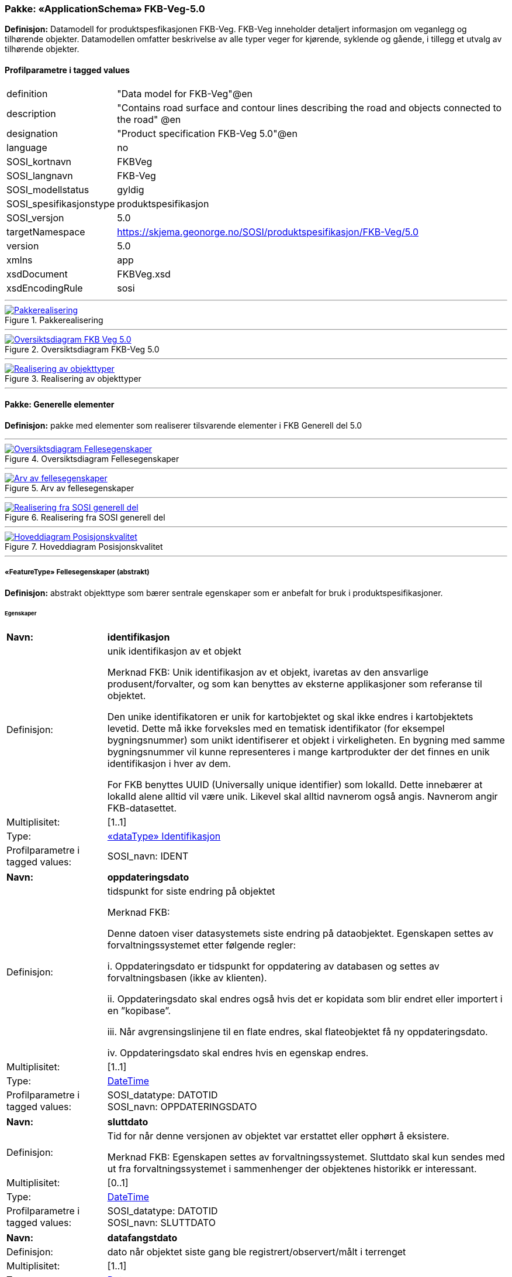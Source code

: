 // Start of UML-model
=== Pakke: «ApplicationSchema» FKB-Veg-5.0
*Definisjon:* Datamodell for produktspesfikasjonen FKB-Veg. FKB-Veg inneholder detaljert informasjon om veganlegg og tilhørende objekter. Datamodellen omfatter beskrivelse av alle typer veger for kjørende, syklende og gående, i tillegg et utvalg av tilhørende objekter.
 
[discrete]
==== Profilparametre i tagged values
[cols="20,80"]
|===
|definition
|"Data model for FKB-Veg"@en
 
|description
|"Contains road surface and contour lines describing the road and objects connected to the road" @en
 
|designation
|"Product specification FKB-Veg 5.0"@en
 
|language
|no
 
|SOSI_kortnavn
|FKBVeg
 
|SOSI_langnavn
|FKB-Veg
 
|SOSI_modellstatus
|gyldig
 
|SOSI_spesifikasjonstype
|produktspesifikasjon
 
|SOSI_versjon
|5.0
 
|targetNamespace
|https://skjema.geonorge.no/SOSI/produktspesifikasjon/FKB-Veg/5.0
 
|version
|5.0
 
|xmlns
|app
 
|xsdDocument
|FKBVeg.xsd
 
|xsdEncodingRule
|sosi
 
|===
 
'''
 
.Pakkerealisering 
image::diagrammer/Pakkerealisering.png[link=diagrammer/Pakkerealisering.png, Alt="Diagram med navn Pakkerealisering som viser UML-klasser beskrevet i teksten nedenfor."]
 
'''
 
.Oversiktsdiagram FKB-Veg 5.0 
image::diagrammer/Oversiktsdiagram FKB-Veg 5.0.png[link=diagrammer/Oversiktsdiagram FKB-Veg 5.0.png, Alt="Diagram med navn Oversiktsdiagram FKB-Veg 5.0 som viser UML-klasser beskrevet i teksten nedenfor."]
 
'''
 
.Realisering av objekttyper 
image::diagrammer/Realisering av objekttyper.png[link=diagrammer/Realisering av objekttyper.png, Alt="Diagram med navn Realisering av objekttyper som viser UML-klasser beskrevet i teksten nedenfor."]
<<<
'''
==== Pakke: Generelle elementer
*Definisjon:* pakke med elementer som realiserer tilsvarende elementer i FKB Generell del 5.0
 
'''
 
.Oversiktsdiagram Fellesegenskaper 
image::diagrammer/Oversiktsdiagram Fellesegenskaper.png[link=diagrammer/Oversiktsdiagram Fellesegenskaper.png, Alt="Diagram med navn Oversiktsdiagram Fellesegenskaper som viser UML-klasser beskrevet i teksten nedenfor."]
 
'''
 
.Arv av fellesegenskaper 
image::diagrammer/Arv av fellesegenskaper.png[link=diagrammer/Arv av fellesegenskaper.png, Alt="Diagram med navn Arv av fellesegenskaper som viser UML-klasser beskrevet i teksten nedenfor."]
 
'''
 
.Realisering fra SOSI generell del 
image::diagrammer/Realisering fra SOSI generell del.png[link=diagrammer/Realisering fra SOSI generell del.png, Alt="Diagram med navn Realisering fra SOSI generell del som viser UML-klasser beskrevet i teksten nedenfor."]
 
'''
 
.Hoveddiagram Posisjonskvalitet 
image::diagrammer/Hoveddiagram Posisjonskvalitet.png[link=diagrammer/Hoveddiagram Posisjonskvalitet.png, Alt="Diagram med navn Hoveddiagram Posisjonskvalitet som viser UML-klasser beskrevet i teksten nedenfor."]
 
'''
 
[[fellesegenskaper]]
===== «FeatureType» Fellesegenskaper (abstrakt)
*Definisjon:* abstrakt objekttype som bærer sentrale egenskaper som er anbefalt for bruk i produktspesifikasjoner.
 
[discrete]
====== Egenskaper
[cols="20,80"]
|===
|*Navn:* 
|*identifikasjon*
 
|Definisjon: 
|unik identifikasjon av et objekt 

Merknad FKB:
Unik identifikasjon av et objekt, ivaretas av den ansvarlige produsent/forvalter, og som kan benyttes av eksterne applikasjoner som referanse til objektet.

Den unike identifikatoren er unik for kartobjektet og skal ikke endres i kartobjektets levetid. Dette må ikke forveksles med en tematisk identifikator (for eksempel bygningsnummer) som unikt identifiserer et objekt i virkeligheten. En bygning med samme bygningsnummer vil kunne representeres i mange kartprodukter der det finnes en unik identifikasjon i hver av dem.

For FKB benyttes UUID (Universally unique identifier) som lokalId. Dette innebærer at lokalId alene alltid vil være unik. Likevel skal alltid navnerom også angis. Navnerom angir FKB-datasettet.
 
|Multiplisitet: 
|[1..1]
 
|Type: 
|<<identifikasjon,«dataType» Identifikasjon>>
|Profilparametre i tagged values: 
|
SOSI_navn: IDENT + 
|===
[cols="20,80"]
|===
|*Navn:* 
|*oppdateringsdato*
 
|Definisjon: 
|tidspunkt for siste endring på objektet 

Merknad FKB: 

Denne datoen viser datasystemets siste endring på dataobjektet. Egenskapen settes av forvaltningssystemet etter følgende regler:

i. Oppdateringsdato er tidspunkt for oppdatering av databasen og settes av forvaltningsbasen (ikke av klienten).

ii. Oppdateringsdato skal endres også hvis det er kopidata som blir endret eller importert i en ”kopibase”.

iii. Når avgrensingslinjene til en flate endres, skal flateobjektet få ny oppdateringsdato.

iv. Oppdateringsdato skal endres hvis en egenskap endres.
 
|Multiplisitet: 
|[1..1]
 
|Type: 
|http://skjema.geonorge.no/SOSI/basistype/DateTime[DateTime]
|Profilparametre i tagged values: 
|
SOSI_datatype: DATOTID + 
SOSI_navn: OPPDATERINGSDATO + 
|===
[cols="20,80"]
|===
|*Navn:* 
|*sluttdato*
 
|Definisjon: 
|Tid for når denne versjonen av objektet var erstattet eller opphørt å eksistere.

Merknad FKB:
Egenskapen settes av forvaltningssystemet. Sluttdato skal kun sendes med ut fra forvaltningssystemet i sammenhenger der objektenes historikk er interessant.    
 
|Multiplisitet: 
|[0..1]
 
|Type: 
|http://skjema.geonorge.no/SOSI/basistype/DateTime[DateTime]
|Profilparametre i tagged values: 
|
SOSI_datatype: DATOTID + 
SOSI_navn: SLUTTDATO + 
|===
[cols="20,80"]
|===
|*Navn:* 
|*datafangstdato*
 
|Definisjon: 
|dato når objektet siste gang ble registrert/observert/målt i terrenget
 
|Multiplisitet: 
|[1..1]
 
|Type: 
|http://skjema.geonorge.no/SOSI/basistype/Date[Date]
|Profilparametre i tagged values: 
|
SOSI_datatype: DATO + 
SOSI_navn: DATAFANGSTDATO + 
|===
[cols="20,80"]
|===
|*Navn:* 
|*verifiseringsdato*
 
|Definisjon: 
|dato når dataene er fastslått å være i samsvar med virkeligheten.

Merknad FKB:
Brukes for eksempel i de sammenhenger hvor det er foretatt fotogrammetrisk ajourhold, og hvor det ikke er registrert endringer på objektet (det virkelige objektet er i samsvar med dataobjektet)
 
|Multiplisitet: 
|[0..1]
 
|Type: 
|http://skjema.geonorge.no/SOSI/basistype/Date[Date]
|Profilparametre i tagged values: 
|
SOSI_datatype: DATO + 
SOSI_navn: VERIFISERINGSDATO + 
|===
[cols="20,80"]
|===
|*Navn:* 
|*registreringsversjon*
 
|Definisjon: 
|angivelse av hvilken produktspesifikasjon som er utgangspunkt  for dataene
 
|Multiplisitet: 
|[0..1]
 
|Type: 
|<<registreringsversjon,«CodeList» Registreringsversjon>>
|Profilparametre i tagged values: 
|
defaultCodeSpace: https://register.geonorge.no/sosi-kodelister/fkb/generell/5.0/registreringsversjon + 
SOSI_datatype: T + 
SOSI_lengde: 10 + 
SOSI_navn: REGISTRERINGSVERSJON + 
|===
[cols="20,80"]
|===
|*Navn:* 
|*informasjon*
 
|Definisjon: 
|generell opplysning.

Merknad FKB:
Mulighet til å legge inn utfyllende informasjon om objektet. Egenskapen bør bare brukes til å legge inn ekstra informasjon om enkeltobjekter. Egenskapen bør ikke brukes til å systematisk angi ekstrainformasjon om mange/alle objekter i et datasett.
 
|Multiplisitet: 
|[0..1]
 
|Type: 
|http://skjema.geonorge.no/SOSI/basistype/CharacterString[CharacterString]
|Profilparametre i tagged values: 
|
SOSI_datatype: T + 
SOSI_lengde: 255 + 
SOSI_navn: INFORMASJON + 
|===
[cols="20,80"]
|===
|*Navn:* 
|*medium*
 
|Definisjon: 
|objektets beliggenhet i forhold til jordoverflaten
 
|Multiplisitet: 
|[1..1]
 
|Type: 
|<<medium,«CodeList» Medium>>
|Profilparametre i tagged values: 
|
SOSI_datatype: T + 
SOSI_lengde: 1 + 
SOSI_navn: MEDIUM + 
|===
[cols="20,80"]
|===
|*Navn:* 
|*eksternPeker*
 
|Definisjon: 
|referanse til objektet i et eksternt system, som ikke er Nasjonal vegdatabank (NVDB).
 
|Multiplisitet: 
|[0..1]
 
|Type: 
|http://skjema.geonorge.no/SOSI/basistype/URI[URI]
|Profilparametre i tagged values: 
|
SOSI_datatype: T + 
SOSI_lengde: 255 + 
SOSI_navn: EKSTERNPEKER + 
|===
 
[discrete]
====== Arv og realiseringer
[cols="20,80"]
|===
|Subtyper:
|<<vegkjørende,«FeatureType» VegKjørende>> +
<<veggåendeogsyklende,«FeatureType» VegGåendeOgSyklende>> +
<<kvalitetpåkrevd,«FeatureType» KvalitetPåkrevd>> +
<<kvalitetopsjonell,«FeatureType» KvalitetOpsjonell>> +
<<nvdbobjekter,«FeatureType» NVDBobjekter>> +
|Realisering av: 
|«ApplicationSchema» Generelle typer 5.1/SOSI_Fellesegenskaper og SOSI_Objekt::«FeatureType» SOSI_Objekt +
|===
 
'''
 
[[kvalitetpåkrevd]]
===== «FeatureType» KvalitetPåkrevd (abstrakt)
*Definisjon:* abstrakt objekttype med påkrevet kvalitetsangivelse
 
[discrete]
====== Egenskaper
[cols="20,80"]
|===
|*Navn:* 
|*kvalitet*
 
|Definisjon: 
|beskrivelse av kvaliteten på stedfestingen

Merknad: Denne er identisk med ..KVALITET i tidligere versjoner av SOSI.
 
|Multiplisitet: 
|[1..1]
 
|Type: 
|<<posisjonskvalitet,«dataType» Posisjonskvalitet>>
|Profilparametre i tagged values: 
|
SOSI_navn: KVALITET + 
|===
 
[discrete]
====== Arv og realiseringer
[cols="20,80"]
|===
|Supertype: 
|<<fellesegenskaper,«FeatureType» Fellesegenskaper>>
 
|Subtyper:
|<<kjørebanekant,«FeatureType» Kjørebanekant>> +
<<vegannenavgrensning,«FeatureType» VegAnnenAvgrensning>> +
<<annetvegarealavgrensning,«FeatureType» AnnetVegarealAvgrensning>> +
<<vegdekkekant,«FeatureType» Vegdekkekant>> +
<<kantstein,«FeatureType» Kantstein>> +
<<nvdbobjekter_kvalitetpåkrevd,«FeatureType» NVDBobjekter_KvalitetPåkrevd>> +
|Realisering av: 
|«ApplicationSchema» Generelle typer 5.1/SOSI_Fellesegenskaper og SOSI_Objekt::«FeatureType» SOSI_Objekt +
|===
 
'''
 
[[kvalitetopsjonell]]
===== «FeatureType» KvalitetOpsjonell (abstrakt)
*Definisjon:* abstrakt objekttype med valgfri kvalitetsangivelse
 
[discrete]
====== Egenskaper
[cols="20,80"]
|===
|*Navn:* 
|*kvalitet*
 
|Definisjon: 
|beskrivelse av kvaliteten på stedfestingen

Merknad: Denne er identisk med ..KVALITET i tidligere versjoner av SOSI.
 
|Multiplisitet: 
|[0..1]
 
|Type: 
|<<posisjonskvalitet,«dataType» Posisjonskvalitet>>
|Profilparametre i tagged values: 
|
SOSI_navn: KVALITET + 
|===
 
[discrete]
====== Arv og realiseringer
[cols="20,80"]
|===
|Supertype: 
|<<fellesegenskaper,«FeatureType» Fellesegenskaper>>
 
|Subtyper:
|<<vegfiktivgrense,«FeatureType» VegFiktivGrense>> +
|Realisering av: 
|«ApplicationSchema» Generelle typer 5.1/SOSI_Fellesegenskaper og SOSI_Objekt::«FeatureType» SOSI_Objekt +
|===
 
'''
 
[[nvdbobjekter]]
===== «FeatureType» NVDBobjekter (abstrakt)
*Definisjon:* abstrakt objekttype som arves fra for flateobjekter som har kobling til NVDB.
 
[discrete]
====== Egenskaper
[cols="20,80"]
|===
|*Navn:* 
|*nvdbPeker*
 
|Definisjon: 
|peker til objekt i NVDB
 
|Multiplisitet: 
|[0..1]
 
|Type: 
|http://skjema.geonorge.no/SOSI/basistype/URI[URI]
|Profilparametre i tagged values: 
|
SOSI_datatype: T + 
SOSI_lengde: 255 + 
SOSI_navn: NVDBPEKER + 
|===
 
[discrete]
====== Arv og realiseringer
[cols="20,80"]
|===
|Supertype: 
|<<fellesegenskaper,«FeatureType» Fellesegenskaper>>
 
|Subtyper:
|<<trafikkøy,«FeatureType» Trafikkøy>> +
<<parkeringsområde,«FeatureType» Parkeringsområde>> +
|===
 
'''
 
[[nvdbobjekter_kvalitetpåkrevd]]
===== «FeatureType» NVDBobjekter_KvalitetPåkrevd (abstrakt)
*Definisjon:* abstrakt objekttype som arves fra for objekter med kvalitet påkrevd som har kobling til NVDB
 
[discrete]
====== Egenskaper
[cols="20,80"]
|===
|*Navn:* 
|*nvdbPeker*
 
|Definisjon: 
|peker til objekt i NVDB
 
|Multiplisitet: 
|[0..1]
 
|Type: 
|http://skjema.geonorge.no/SOSI/basistype/URI[URI]
|Profilparametre i tagged values: 
|
SOSI_datatype: T + 
SOSI_lengde: 255 + 
SOSI_navn: NVDBPEKER + 
|===
 
[discrete]
====== Arv og realiseringer
[cols="20,80"]
|===
|Supertype: 
|<<kvalitetpåkrevd,«FeatureType» KvalitetPåkrevd>>
 
|Subtyper:
|<<vegoppmerking,«FeatureType» Vegoppmerking>> +
<<fartsdemperavgrensning,«FeatureType» FartsdemperAvgrensning>> +
<<vegrekkverk,«FeatureType» Vegrekkverk>> +
<<gangfeltavgrensning,«FeatureType» GangfeltAvgrensning>> +
<<vegskulderkant,«FeatureType» Vegskulderkant>> +
<<trafikksignalpunkt,«FeatureType» Trafikksignalpunkt>> +
<<feristavgrensning,«FeatureType» FeristAvgrensning>> +
<<skiltportal,«FeatureType» Skiltportal>> +
<<vegbom,«FeatureType» Vegbom>> +
<<overkjørbartarealavgrensning,«FeatureType» OverkjørbartArealAvgrensning>> +
|===
 
'''
 
[[identifikasjon]]
===== «dataType» Identifikasjon
*Definisjon:* Unik identifikasjon av et objekt i et datasett, forvaltet av den ansvarlige produsent/forvalter, og kan benyttes av eksterne applikasjoner som stabil referanse til objektet. 

Merknad 1: Denne objektidentifikasjonen må ikke forveksles med en tematisk objektidentifikasjon, slik som f.eks bygningsnummer. 

Merknad 2: Denne unike identifikatoren vil ikke endres i løpet av objektets levetid, og ikke gjenbrukes i andre objekt.
 
[discrete]
====== Profilparametre i tagged values
[cols="20,80"]
|===
|SOSI_navn
|IDENT
 
|===
[discrete]
====== Egenskaper
[cols="20,80"]
|===
|*Navn:* 
|*lokalId*
 
|Definisjon: 
|lokal identifikator av et objekt

Merknad: Det er dataleverendørens ansvar å sørge for at den lokale identifikatoren er unik innenfor navnerommet. For FKB-data benyttes UUID som lokalId.
 
|Multiplisitet: 
|[1..1]
 
|Type: 
|http://skjema.geonorge.no/SOSI/basistype/CharacterString[CharacterString]
|Profilparametre i tagged values: 
|
SOSI_datatype: T + 
SOSI_lengde: 100 + 
SOSI_navn: LOKALID + 
|===
[cols="20,80"]
|===
|*Navn:* 
|*navnerom*
 
|Definisjon: 
|navnerom som unikt identifiserer datakilden til et objekt, anbefales å være en http-URI

Eksempel: http://data.geonorge.no/SentraltStedsnavnsregister/1.0

Merknad : Verdien for navnerom vil eies av den dataprodusent som har ansvar for de unike identifikatorene og må være registrert i data.geonorge.no eller data.norge.no
 
|Multiplisitet: 
|[1..1]
 
|Type: 
|http://skjema.geonorge.no/SOSI/basistype/CharacterString[CharacterString]
|Profilparametre i tagged values: 
|
SOSI_datatype: T + 
SOSI_lengde: 100 + 
SOSI_navn: NAVNEROM + 
|===
[cols="20,80"]
|===
|*Navn:* 
|*versjonId*
 
|Definisjon: 
|identifikasjon av en spesiell versjon av et geografisk objekt (instans)
 
|Multiplisitet: 
|[0..1]
 
|Type: 
|http://skjema.geonorge.no/SOSI/basistype/CharacterString[CharacterString]
|Profilparametre i tagged values: 
|
SOSI_datatype: T + 
SOSI_lengde: 100 + 
SOSI_navn: VERSJONID + 
|===
[discrete]
====== Arv og realiseringer
[cols="20,80"]
|===
|Realisering av: 
|«ApplicationSchema» Generelle typer 5.1/SOSI_Fellesegenskaper og SOSI_Objekt::«dataType» Identifikasjon +
|===
 
'''
 
[[posisjonskvalitet]]
===== «dataType» Posisjonskvalitet
*Definisjon:* beskrivelse av kvaliteten på stedfestingen.

Merknad:
Posisjonskvalitet er ikke konform med  kvalitetsmodellen i ISO slik den er defineret i ISO19157:2013, men er en videreføring av tidligere brukte kvalitetsegenskaper i SOSI. FKB 5.0 innfører en egen variant av datatypen Posisjonskvalitet der kodeliste målemetode er byttet ut med den mer generelle kodelista Datafangstmetode.
 
[discrete]
====== Profilparametre i tagged values
[cols="20,80"]
|===
|SOSI_navn
|KVALITET
 
|===
[discrete]
====== Egenskaper
[cols="20,80"]
|===
|*Navn:* 
|*datafangstmetode*
 
|Definisjon: 
|metode for datafangst. 
Egenskapen beskriver datafangstmetode for grunnrisskoordinater (x,y), eller for både grunnriss og høyde (x,y,z) dersom det ikke er oppgitt noen verdi for datafangstmetodeHøyde.
 
|Multiplisitet: 
|[1..1]
 
|Type: 
|<<datafangstmetode,«CodeList» Datafangstmetode>>
|Profilparametre i tagged values: 
|
defaultCodeSpace: https://register.geonorge.no/sosi-kodelister/fkb/generell/5.0/datafangstmetode + 
SOSI_datatype: T + 
SOSI_lengde: 3 + 
SOSI_navn: DATAFANGSTMETODE + 
|===
[cols="20,80"]
|===
|*Navn:* 
|*nøyaktighet*
 
|Definisjon: 
|standardavviket til posisjoneringa av objektet oppgitt i cm

I de aller fleste sammenhenger benyttes en anslått eller forventet verdi for standardavvik, men dersom man har en beregnet verdi skal denne benyttes. 

For objekter med punktgeometri benyttes verdi for punktstandardavvik. For objekter med kurvegeometri benyttes standardavviket for tverravviket fra kurva. For objekter med overflate- eller volumgeometri er forståelsen at standardavviket beregnes ut fra (3D) avvikene mellom sann posisjon og nærmeste punkt på overflata. 

Merknad:

Verdien er ment å beskrive nøyaktigheten til objektet sammenlignet med sann verdi. Standardavvik er i utgangspunktet et mål på det tilfeldige avviket og det innebærer at vi forutsetter at det systematiske avviket i liten grad påvirker nøyaktigheten til posisjoneringa. For fotogrammetriske data settes som hovedregel verdien lik kravet til standardavvik ved datafangst. Se standarden Geodatakvalitet for nærmere definisjon av standardavvik og hvordan dette defineres, beregnes og kontrolleres.

 
|Multiplisitet: 
|[0..1]
 
|Type: 
|http://skjema.geonorge.no/SOSI/basistype/Integer[Integer]
|Profilparametre i tagged values: 
|
SOSI_datatype: H + 
SOSI_lengde: 6 + 
SOSI_navn: NØYAKTIGHET + 
|===
[cols="20,80"]
|===
|*Navn:* 
|*synbarhet*
 
|Definisjon: 
|beskrivelse av hvor godt objektene framgår i datagrunnlaget for posisjonering (f.eks. flybildene).
 
|Multiplisitet: 
|[0..1]
 
|Type: 
|<<synbarhet,«CodeList» Synbarhet>>
|Profilparametre i tagged values: 
|
defaultCodeSpace: https://register.geonorge.no/sosi-kodelister/fkb/generell/5.0/synbarhet + 
SOSI_datatype: H + 
SOSI_lengde: 1 + 
SOSI_navn: SYNBARHET + 
|===
[cols="20,80"]
|===
|*Navn:* 
|*datafangstmetodeHøyde*
 
|Definisjon: 
|metoden brukt for høyderegistrering av posisjon.

Det er bare nødvending å angi en verdi for egenskapen dersom datafangstmetode for høyde avviker fra datafangstmetode for grunnriss.

 
|Multiplisitet: 
|[0..1]
 
|Type: 
|<<datafangstmetode,«CodeList» Datafangstmetode>>
|Profilparametre i tagged values: 
|
defaultCodeSpace: https://register.geonorge.no/sosi-kodelister/fkb/generell/5.0/datafangstmetode + 
SOSI_datatype: T + 
SOSI_lengde: 3 + 
SOSI_navn: DATAFANGSTMETODEHØYDE + 
|===
[cols="20,80"]
|===
|*Navn:* 
|*nøyaktighetHøyde*
 
|Definisjon: 
|standardavviket til posisjoneringa av objektet oppgitt i cm

I de aller fleste sammenhenger benyttes en anslått eller forventet verdi for standardavvik, men dersom man har en beregnet verdi skal denne benyttes. 

For objekter med punktgeometri benyttes verdi for punktstandardavvik. For objekter med kurvegeometri benyttes standardavviket for tverravviket fra kurva. For objekter med overflate- eller volumgeometri er forståelsen at standardavviket beregnes ut fra (3D) avvikene mellom sann posisjon og nærmeste punkt på overflata. 

Merknad:

Verdien er ment å beskrive nøyaktigheten til objektet sammenlignet med sann verdi. Standardavvik er i utgangspunktet et mål på det tilfeldige avviket og det innebærer at vi forutsetter at det systematiske avviket i liten grad påvirker nøyaktigheten til posisjoneringa. For fotogrammetriske data settes som hovedregel verdien lik kravet til standardavvik ved datafangst. Se standarden Geodatakvalitet for nærmere definisjon av standardavvik og hvordan dette defineres, beregnes og kontrolleres.


 
|Multiplisitet: 
|[0..1]
 
|Type: 
|http://skjema.geonorge.no/SOSI/basistype/Integer[Integer]
|Profilparametre i tagged values: 
|
SOSI_datatype: H + 
SOSI_lengde: 6 + 
SOSI_navn: H-NØYAKTIGHET + 
|===
 
[discrete]
====== Restriksjoner
[cols="20,80"]
|===
|*Navn:* 
|*ugyldige datafangstmetoder for høyde*
 
|Beskrivelse: 
|inv: self.datafangstmetodeHøyde &lt;&gt; 'dig'

--Datafangstmetode Digitalisert skal ikke brukes på egenskapen datafangstmetodeHøyde
 
|===
[discrete]
====== Arv og realiseringer
[cols="20,80"]
|===
|Realisering av: 
|«ApplicationSchema» Generelle typer 5.1/SOSI_Fellesegenskaper og SOSI_Objekt::«dataType» Posisjonskvalitet +
|===
 
'''
 
[[synbarhet]]
===== «CodeList» Synbarhet
*Definisjon:* synbarhet beskriver hvor godt objektene framgår i datagrunnlaget for posisjonering (f.eks. flybildene).
 
[discrete]
====== Profilparametre i tagged values
[cols="20,80"]
|===
|asDictionary
|true
 
|codeList
|https://register.geonorge.no/sosi-kodelister/fkb/generell/5.0/synbarhet
 
|SOSI_datatype
|H
 
|SOSI_lengde
|1
 
|SOSI_navn
|SYNBARHET
 
|===
 
'''
 
[[datafangstmetode]]
===== «CodeList» Datafangstmetode
*Definisjon:* metode for datafangst. 

Datafangstmetoden beskriver hvordan selve vektordataene er posisjonert fra et datagrunnlag (observasjoner med landmålingsutstyr, fotogrammetrisk stereomodell, digital terrengmodell etc.) og ikke prosessen med å innhente det bakenforliggende datagrunnlaget.
 
[discrete]
====== Profilparametre i tagged values
[cols="20,80"]
|===
|asDictionary
|true
 
|codeList
|https://register.geonorge.no/sosi-kodelister/fkb/generell/5.0/datafangstmetode
 
|SOSI_datatype
|T
 
|SOSI_lengde
|3
 
|SOSI_navn
|DATAFANGSTMETODE
 
|===
 
'''
 
[[registreringsversjon]]
===== «CodeList» Registreringsversjon
*Definisjon:* FKB-versjon som ligger til grunn for registrering. Mest relevant for data som er fotogrammetrisk registrert.
 
[discrete]
====== Profilparametre i tagged values
[cols="20,80"]
|===
|asDictionary
|true
 
|codeList
|https://register.geonorge.no/sosi-kodelister/fkb/generell/5.0/registreringsversjon
 
|SOSI_datatype
|T
 
|SOSI_lengde
|10
 
|SOSI_navn
|REGISTRERINGSVERSJON
 
|===
 
'''
 
[[høydereferanse]]
===== «CodeList» Høydereferanse
*Definisjon:* koordinatregistering utført på topp eller bunn av et objekt
 
[discrete]
====== Profilparametre i tagged values
[cols="20,80"]
|===
|asDictionary
|true
 
|codeList
|https://register.geonorge.no/sosi-kodelister/fkb/generell/5.0/hoydereferanse
 
|SOSI_datatype
|T
 
|SOSI_lengde
|6
 
|SOSI_navn
|HREF
 
|===
 
'''
 
[[medium]]
===== «CodeList» Medium
*Definisjon:* objektets beliggenhet i forhold til jordoverflaten

Eksempel:
Veg på bro, i tunnel, inne i et bygningsmessig anlegg, etc.
 
[discrete]
====== Profilparametre i tagged values
[cols="20,80"]
|===
|asDictionary
|true
 
|codeList
|https://register.geonorge.no/sosi-kodelister/fkb/generell/5.0/medium
 
|SOSI_datatype
|T
 
|SOSI_lengde
|1
 
|SOSI_navn
|MEDIUM
 
|===
<<<
'''
==== Pakke: Flateobjekter
*Definisjon:* Pakke som inneholder de fire flateobjektene benyttet i FKB-Veg 5.0
 
'''
 
.Hoveddiagram - Flateobjekter 
image::diagrammer/Hoveddiagram - Flateobjekter.png[link=diagrammer/Hoveddiagram - Flateobjekter.png, Alt="Diagram med navn Hoveddiagram - Flateobjekter som viser UML-klasser beskrevet i teksten nedenfor."]
 
'''
 
[[parkeringsområde]]
===== «FeatureType» Parkeringsområde
*Definisjon:* Område for parkering av kjøretøy.
 
 
'''
.Illustrasjon av objekttype Parkeringsområde
image::http://skjema.geonorge.no/SOSI/produktspesifikasjon/FKB-Veg/5.0/figurer/objtype_parkeringsomrade.png[link=http://skjema.geonorge.no/SOSI/produktspesifikasjon/FKB-Veg/5.0/figurer/objtype_parkeringsomrade.png, Alt="Bilde av et eksempel på objekttypen Parkeringsområde, eventuelt med påtegning av streker som viser hvor geometrien til objektet skal måles fra."]
[discrete]
====== Egenskaper
[cols="20,80"]
|===
|*Navn:* 
|*område*
 
|Definisjon: 
|objektets utstrekning
 
|Multiplisitet: 
|[1..1]
 
|Type: 
|http://skjema.geonorge.no/SOSI/basistype/GM_Surface[GM_Surface]
|===
[cols="20,80"]
|===
|*Navn:* 
|*posisjon*
 
|Definisjon: 
|sted som objektet eksisterer på
 
|Multiplisitet: 
|[0..1]
 
|Type: 
|http://skjema.geonorge.no/SOSI/basistype/GM_Point[GM_Point]
|===
 
[discrete]
====== Roller
[cols="20,80"]
|===
|*Rollenavn:* 
|*avgrensesAvVegdekkekant*
 
|Definisjon:
|Krav til delt flategeometri. Avgrensning av Parkeringsområde ved hjelp av Vegdekkekant.
 
|Multiplisitet: 
|[0..*]
 
|Til klasse
|<<vegdekkekant,«FeatureType» Vegdekkekant>>
|===
[cols="20,80"]
|===
|*Rollenavn:* 
|*avgrensesAvVegFiktivGrense*
 
|Definisjon:
|Krav til delt flategeometri. Avgrensning av Parkeringsområde ved hjelp av VegFiktivGrense.
 
|Multiplisitet: 
|[0..*]
 
|Til klasse
|<<vegfiktivgrense,«FeatureType» VegFiktivGrense>>
|===
[cols="20,80"]
|===
|*Rollenavn:* 
|*avgrensesAvVegAnnenAvgrensning*
 
|Definisjon:
|Krav til delt flategeometri. Avgrensning av Parkeringsområde ved hjelp av VegAnnenAvgrensning.
 
|Multiplisitet: 
|[0..*]
 
|Til klasse
|<<vegannenavgrensning,«FeatureType» VegAnnenAvgrensning>>
|===
 
[discrete]
====== Restriksjoner
[cols="20,80"]
|===
|*Navn:* 
|*avgrensningsobjekter i samsvar med områdegeometri*
 
|Beskrivelse: 
|
--ingen OCL, restriksjonen implementeres manuelt
 + 
--Område-geometrien skal være lik summen av geometriene til de assosierte avgrensningsobjektene
 
|===
[cols="20,80"]
|===
|*Navn:* 
|*posisjon innenfor område*
 
|Beskrivelse: 
|
--ingen OCL, restriksjonen implementeres manuelt
 + 
--Dersom det finnes område-geometri skal posisjon-geometrien ligge innenfor område-geometrien
 
|===
 
[discrete]
====== Arv og realiseringer
[cols="20,80"]
|===
|Supertype: 
|<<nvdbobjekter,«FeatureType» NVDBobjekter>>
 
|Realisering av: 
|«ApplicationSchema» Vegsituasjon-4.5::«featureType» Parkeringsområde +
|===
 
'''
 
[[trafikkøy]]
===== «FeatureType» Trafikkøy
*Definisjon:* Område som er begrenset av kjørefelt på alle sider og som normalt ikke skal benyttes av kjøretøy.
 
 
'''
.Illustrasjon av objekttype Trafikkøy
image::http://skjema.geonorge.no/SOSI/produktspesifikasjon/FKB-Veg/5.0/figurer/objtype_trafikkoy.png[link=http://skjema.geonorge.no/SOSI/produktspesifikasjon/FKB-Veg/5.0/figurer/objtype_trafikkoy.png, Alt="Bilde av et eksempel på objekttypen Trafikkøy, eventuelt med påtegning av streker som viser hvor geometrien til objektet skal måles fra."]
[discrete]
====== Egenskaper
[cols="20,80"]
|===
|*Navn:* 
|*område*
 
|Definisjon: 
|objektets utstrekning
 
|Multiplisitet: 
|[1..1]
 
|Type: 
|http://skjema.geonorge.no/SOSI/basistype/GM_Surface[GM_Surface]
|===
[cols="20,80"]
|===
|*Navn:* 
|*posisjon*
 
|Definisjon: 
|sted som objektet eksisterer på
 
|Multiplisitet: 
|[0..1]
 
|Type: 
|http://skjema.geonorge.no/SOSI/basistype/GM_Point[GM_Point]
|===
 
[discrete]
====== Roller
[cols="20,80"]
|===
|*Rollenavn:* 
|*avgrensesAvVegdekkekant*
 
|Definisjon:
|Krav til delt flategeometri. Avgrensning av Trafikkøy ved hjelp av Vegdekkekant.
 
|Multiplisitet: 
|[0..*]
 
|Til klasse
|<<vegdekkekant,«FeatureType» Vegdekkekant>>
|===
[cols="20,80"]
|===
|*Rollenavn:* 
|*avgrensesAvVegFiktivGrense*
 
|Definisjon:
|Krav til delt flategeometri. Avgrensning av trafikkøy ved hjelp av VegFiktivGrense.
 
|Multiplisitet: 
|[0..*]
 
|Til klasse
|<<vegfiktivgrense,«FeatureType» VegFiktivGrense>>
|===
 
[discrete]
====== Restriksjoner
[cols="20,80"]
|===
|*Navn:* 
|*avgrensningsobjekter i samsvar med områdegeometri*
 
|Beskrivelse: 
|
--ingen OCL, restriksjonen implementeres manuelt
 + 
--Område-geometrien skal være lik summen av geometriene til de assosierte avgrensningsobjektene
 
|===
[cols="20,80"]
|===
|*Navn:* 
|*posisjon innenfor område*
 
|Beskrivelse: 
|
--ingen OCL, restriksjonen implementeres manuelt
 + 
--Dersom det finnes område-geometri skal posisjon-geometrien ligge innenfor område-geometrien
 
|===
 
[discrete]
====== Arv og realiseringer
[cols="20,80"]
|===
|Supertype: 
|<<nvdbobjekter,«FeatureType» NVDBobjekter>>
 
|Realisering av: 
|«ApplicationSchema» Vegsituasjon-4.5::«featureType» Trafikkøy +
|===
 
'''
 
[[veggåendeogsyklende]]
===== «FeatureType» VegGåendeOgSyklende
*Definisjon:* Ferdselsområde for gående og syklende. Her inngår fortau, gangveg, gang- og sykkelveg, sykkelveg, trapp og gågate.

Merknad:
Erstatter tidligere objekttype GangSykkelveg. Den nye objekttypen omfatter alle typer veger for gående og syklende definert i Elveg 2.0
 
 
'''
.Illustrasjon av objekttype VegGåendeOgSyklende
image::http://skjema.geonorge.no/SOSI/produktspesifikasjon/FKB-Veg/5.0/figurer/objtype_veggaendeogsyklende.png[link=http://skjema.geonorge.no/SOSI/produktspesifikasjon/FKB-Veg/5.0/figurer/objtype_veggaendeogsyklende.png, Alt="Bilde av et eksempel på objekttypen VegGåendeOgSyklende, eventuelt med påtegning av streker som viser hvor geometrien til objektet skal måles fra."]
[discrete]
====== Egenskaper
[cols="20,80"]
|===
|*Navn:* 
|*område*
 
|Definisjon: 
|objektets utstrekning
 
|Multiplisitet: 
|[1..1]
 
|Type: 
|http://skjema.geonorge.no/SOSI/basistype/GM_Surface[GM_Surface]
|===
[cols="20,80"]
|===
|*Navn:* 
|*posisjon*
 
|Definisjon: 
|sted som objektet eksisterer på, representert som punkt
 
|Multiplisitet: 
|[0..1]
 
|Type: 
|http://skjema.geonorge.no/SOSI/basistype/GM_Point[GM_Point]
|===
[cols="20,80"]
|===
|*Navn:* 
|*typeveg*
 
|Definisjon: 
|Typeveg er den sentrale egenskapen for å vise hvilken hva slags ferdsel som kan skje på veglenka.
 
|Multiplisitet: 
|[1..1]
 
|Type: 
|<<typeveggåendeogsyklende,«CodeList» TypevegGåendeOgSyklende>>
|Profilparametre i tagged values: 
|
defaultCodeSpace: https://register.geonorge.no/sosi-kodelister/fkb/veg/5.0/typeveggaendeogsyklende + 
SOSI_datatype: T + 
SOSI_lengde: 30 + 
SOSI_navn: TYPEVEG + 
|===
[cols="20,80"]
|===
|*Navn:* 
|*vegsystemreferanse*
 
|Definisjon: 
|sammensatt identifikator for vegsystemreferanse
 
|Multiplisitet: 
|[0..1]
 
|Type: 
|<<vegsystemreferanse,«dataType» Vegsystemreferanse>>
|Profilparametre i tagged values: 
|
SOSI_navn: VEGSYSTEMREFERANSE + 
|===
[cols="20,80"]
|===
|*Navn:* 
|*vegOverVeg*
 
|Definisjon: 
|angivelse av om vegen ligger øverst av flere andre veger

Merknad:                             
egenskapen vegOverVeg benyttes der man har flere veger over hverandre (store trafikkmaskiner som Sinsen-krysset). Verdi JA benyttes for vegen som ligger øverst. Denne egenskapen benyttes for å styre hvilke flater som skal tegnes øverst (prioritet).  Ikke påkrevd å benytte ved en veg over annen veg, da styrer MEDIUM-mekanismen også uttegningen.
 
|Multiplisitet: 
|[1..1]
 
|Type: 
|<<boolean,Boolean>>
|Profilparametre i tagged values: 
|
SOSI_datatype: BOOLSK + 
SOSI_navn: VEGOVERVEG + 
|===
 
[discrete]
====== Roller
[cols="20,80"]
|===
|*Rollenavn:* 
|*avgrensesAvVegFiktivGrense*
 
|Definisjon:
|Krav til delt flategeometri. Avgrensning av VegGåendeOgSyklende ved hjelp av VegFiktivGrense.
 
|Multiplisitet: 
|[0..*]
 
|Til klasse
|<<vegfiktivgrense,«FeatureType» VegFiktivGrense>>
|===
[cols="20,80"]
|===
|*Rollenavn:* 
|*avgrensesAvVegAnnenAvgrensning*
 
|Definisjon:
|Krav til delt flategeometri. Avgrensning av VegGåendeOgSyklende ved hjelp av VegAnnenAvgrensning.
 
|Multiplisitet: 
|[0..*]
 
|Til klasse
|<<vegannenavgrensning,«FeatureType» VegAnnenAvgrensning>>
|===
[cols="20,80"]
|===
|*Rollenavn:* 
|*avgrensesAvVegdekkekant*
 
|Definisjon:
|Krav til delt flategeometri. Avgrensning av VegGåendeOgSyklende ved hjelp av Vegdekkekant.
 
|Multiplisitet: 
|[0..*]
 
|Til klasse
|<<vegdekkekant,«FeatureType» Vegdekkekant>>
|===
 
[discrete]
====== Restriksjoner
[cols="20,80"]
|===
|*Navn:* 
|*avgrensningsobjekter i samsvar med områdegeometri*
 
|Beskrivelse: 
|
--ingen OCL, restriksjonen implementeres manuelt
 + 
--Område-geometrien skal være lik summen av geometriene til de assosierte avgrensningsobjektene
 
|===
[cols="20,80"]
|===
|*Navn:* 
|*posisjon innenfor område*
 
|Beskrivelse: 
|
--ingen OCL, restriksjonen implementeres manuelt
 + 
--Dersom det finnes område-geometri skal posisjon-geometrien ligge innenfor område-geometrien
 
|===
 
[discrete]
====== Arv og realiseringer
[cols="20,80"]
|===
|Supertype: 
|<<fellesegenskaper,«FeatureType» Fellesegenskaper>>
 
|===
 
'''
 
[[vegkjørende]]
===== «FeatureType» VegKjørende
*Definisjon:* Fredselsområde for motorisert trafikk. Her inngår gatetun, enkel bilveg, kanalisert bilveg, rundekjøring og rampe.
 
 
'''
.Illustrasjon av objekttype VegKjørende
image::http://skjema.geonorge.no/SOSI/produktspesifikasjon/FKB-Veg/5.0/figurer/objtype_vegkjorende.png[link=http://skjema.geonorge.no/SOSI/produktspesifikasjon/FKB-Veg/5.0/figurer/objtype_vegkjorende.png, Alt="Bilde av et eksempel på objekttypen VegKjørende, eventuelt med påtegning av streker som viser hvor geometrien til objektet skal måles fra."]
[discrete]
====== Egenskaper
[cols="20,80"]
|===
|*Navn:* 
|*område*
 
|Definisjon: 
|objektets utstrekning
 
|Multiplisitet: 
|[1..1]
 
|Type: 
|http://skjema.geonorge.no/SOSI/basistype/GM_Surface[GM_Surface]
|===
[cols="20,80"]
|===
|*Navn:* 
|*posisjon*
 
|Definisjon: 
|sted som objektet eksisterer på, representert som punkt
 
|Multiplisitet: 
|[0..1]
 
|Type: 
|http://skjema.geonorge.no/SOSI/basistype/GM_Point[GM_Point]
|===
[cols="20,80"]
|===
|*Navn:* 
|*typeveg*
 
|Definisjon: 
|Typeveg er den sentrale egenskapen for å vise hvilken hva slags ferdsel som kan skje på veglenka.
 
|Multiplisitet: 
|[0..1]
 
|Type: 
|<<typevegkjørende,«CodeList» TypevegKjørende>>
|Profilparametre i tagged values: 
|
defaultCodeSpace: https://register.geonorge.no/sosi-kodelister/fkb/veg/5.0/typevegkjorende + 
SOSI_datatype: T + 
SOSI_lengde: 30 + 
SOSI_navn: TYPEVEG + 
|===
[cols="20,80"]
|===
|*Navn:* 
|*vegsystemreferanse*
 
|Definisjon: 
|sammensatt identifikator for vegsystemreferanse
 
|Multiplisitet: 
|[1..1]
 
|Type: 
|<<vegsystemreferanse,«dataType» Vegsystemreferanse>>
|Profilparametre i tagged values: 
|
SOSI_navn: VEGSYSTEMREFERANSE + 
|===
[cols="20,80"]
|===
|*Navn:* 
|*vegOverVeg*
 
|Definisjon: 
|angivelse av om vegen ligger øverst av flere andre veger

Merknad:                             
egenskapen vegOverVeg benyttes der man har flere veger over hverandre (store trafikkmaskiner som Sinsen-krysset). Verdi JA benyttes for vegen som ligger øverst. Denne egenskapen benyttes for å styre hvilke flater som skal tegnes øverst (prioritet).  Ikke påkrevd å benytte ved en veg over annen veg, da styrer MEDIUM-mekanismen også uttegningen.
 
|Multiplisitet: 
|[1..1]
 
|Type: 
|<<boolean,Boolean>>
|Profilparametre i tagged values: 
|
SOSI_datatype: BOOLSK + 
SOSI_navn: VEGOVERVEG + 
|===
 
[discrete]
====== Roller
[cols="20,80"]
|===
|*Rollenavn:* 
|*avgrensesAvVegAnnenAvgrensning*
 
|Definisjon:
|Krav til delt flategeometri. Avgrensning av VegKjørende ved hjelp av VegAnnenAvgrensning.
 
|Multiplisitet: 
|[0..*]
 
|Til klasse
|<<vegannenavgrensning,«FeatureType» VegAnnenAvgrensning>>
|===
[cols="20,80"]
|===
|*Rollenavn:* 
|*avgrensesAvVegdekkekant*
 
|Definisjon:
|Krav til delt flategeometri. Avgrensning av VegKjørende ved hjelp av VegAvdekkekant.
 
|Multiplisitet: 
|[0..*]
 
|Til klasse
|<<vegdekkekant,«FeatureType» Vegdekkekant>>
|===
[cols="20,80"]
|===
|*Rollenavn:* 
|*avgrensesAvVegFiktivGrense*
 
|Definisjon:
|Krav til delt flategeometri. Avgrensning av VegKjørende ved hjelp av VegFiktivGrense.
 
|Multiplisitet: 
|[0..*]
 
|Til klasse
|<<vegfiktivgrense,«FeatureType» VegFiktivGrense>>
|===
 
[discrete]
====== Restriksjoner
[cols="20,80"]
|===
|*Navn:* 
|*avgrensningsobjekter i samsvar med områdegeometri*
 
|Beskrivelse: 
|
--ingen OCL, restriksjonen implementeres manuelt
 + 
--Område-geometrien skal være lik summen av geometriene til de assosierte avgrensningsobjektene
 
|===
[cols="20,80"]
|===
|*Navn:* 
|*posisjon innenfor område*
 
|Beskrivelse: 
|
--ingen OCL, restriksjonen implementeres manuelt
 + 
--Dersom det finnes område-geometri skal posisjon-geometrien ligge innenfor område-geometrien
 
|===
 
[discrete]
====== Arv og realiseringer
[cols="20,80"]
|===
|Supertype: 
|<<fellesegenskaper,«FeatureType» Fellesegenskaper>>
 
|===
<<<
'''
==== Pakke: Flateavgrensninger
*Definisjon:* Pakke som inneholder de fire kurveobjektene som brukes til flateavgrensning i FKB-Veg 5.0
 
'''
 
.Hoveddiagram - Flateavgrensninger 
image::diagrammer/Hoveddiagram - Flateavgrensninger.png[link=diagrammer/Hoveddiagram - Flateavgrensninger.png, Alt="Diagram med navn Hoveddiagram - Flateavgrensninger som viser UML-klasser beskrevet i teksten nedenfor."]
 
'''
 
.Parkeringsområde flateavgrensning 
image::diagrammer/Parkeringsområde flateavgrensning.png[link=diagrammer/Parkeringsområde flateavgrensning.png, Alt="Diagram med navn Parkeringsområde flateavgrensning som viser UML-klasser beskrevet i teksten nedenfor."]
 
'''
 
.Trafikkøy flateavgrensning 
image::diagrammer/Trafikkøy flateavgrensning.png[link=diagrammer/Trafikkøy flateavgrensning.png, Alt="Diagram med navn Trafikkøy flateavgrensning som viser UML-klasser beskrevet i teksten nedenfor."]
 
'''
 
.VegGåendeOgSyklende flateavgrensning 
image::diagrammer/VegGåendeOgSyklende flateavgrensning.png[link=diagrammer/VegGåendeOgSyklende flateavgrensning.png, Alt="Diagram med navn VegGåendeOgSyklende flateavgrensning som viser UML-klasser beskrevet i teksten nedenfor."]
 
'''
 
.VegKjørende flateavgrensning 
image::diagrammer/VegKjørende flateavgrensning.png[link=diagrammer/VegKjørende flateavgrensning.png, Alt="Diagram med navn VegKjørende flateavgrensning som viser UML-klasser beskrevet i teksten nedenfor."]
 
'''
 
[[vegannenavgrensning]]
===== «FeatureType» VegAnnenAvgrensning
*Definisjon:* Reell eller fiktiv avgrensing som avgrenser veg mot privat avkjørsel, eller annet vegareal som ligger i tilknytning til vegen. 

Merknad:
Eksempler på annet vegareal er åpne parkeringsplasser, industriområder, bygninger og gårdsplasser. Her inngår også tildligere objekttype VegkantAnnetVegareal og VegkantAvkjørsel.
 
 
'''
.Illustrasjon av objekttype VegAnnenAvgrensning
image::http://skjema.geonorge.no/SOSI/produktspesifikasjon/FKB-Veg/5.0/figurer/objtype_vegannenavgrensning.png[link=http://skjema.geonorge.no/SOSI/produktspesifikasjon/FKB-Veg/5.0/figurer/objtype_vegannenavgrensning.png, Alt="Bilde av et eksempel på objekttypen VegAnnenAvgrensning, eventuelt med påtegning av streker som viser hvor geometrien til objektet skal måles fra."]
[discrete]
====== Egenskaper
[cols="20,80"]
|===
|*Navn:* 
|*grense*
 
|Definisjon: 
|forløp som følger overgang mellom ulike fenomener
 
|Multiplisitet: 
|[1..1]
 
|Type: 
|http://skjema.geonorge.no/SOSI/basistype/GM_Curve[GM_Curve]
|===
 
[discrete]
====== Arv og realiseringer
[cols="20,80"]
|===
|Supertype: 
|<<kvalitetpåkrevd,«FeatureType» KvalitetPåkrevd>>
 
|===
 
'''
 
[[vegdekkekant]]
===== «FeatureType» Vegdekkekant
*Definisjon:* avgrensning for alle typer flatedannede vegdekker. 

Merknad: Her inngår også tidligere Trafikkøykant, GangSykkelvegkant, Gangvegkant og AnnetVegarealAvgrensning som avgrenser tidligere bakkant fortau eller parkeringsområdeavgrensning
 
 
'''
.Illustrasjon av objekttype Vegdekkekant
image::http://skjema.geonorge.no/SOSI/produktspesifikasjon/FKB-Veg/5.0/figurer/objtype_vegdekkekant.png[link=http://skjema.geonorge.no/SOSI/produktspesifikasjon/FKB-Veg/5.0/figurer/objtype_vegdekkekant.png, Alt="Bilde av et eksempel på objekttypen Vegdekkekant, eventuelt med påtegning av streker som viser hvor geometrien til objektet skal måles fra."]
[discrete]
====== Egenskaper
[cols="20,80"]
|===
|*Navn:* 
|*grense*
 
|Definisjon: 
|forløp som følger overgang mellom ulike fenomener
 
|Multiplisitet: 
|[1..1]
 
|Type: 
|http://skjema.geonorge.no/SOSI/basistype/GM_Curve[GM_Curve]
|===
[cols="20,80"]
|===
|*Navn:* 
|*høydereferanse*
 
|Definisjon: 
|koordinatregistrering utført på topp eller bunn av et objekt
 
|Multiplisitet: 
|[1..1]
 
|Type: 
|<<høydereferanse,«CodeList» Høydereferanse>>
|Profilparametre i tagged values: 
|
SOSI_datatype: T + 
SOSI_lengde: 6 + 
SOSI_navn: HREF + 
|===
 
[discrete]
====== Arv og realiseringer
[cols="20,80"]
|===
|Supertype: 
|<<kvalitetpåkrevd,«FeatureType» KvalitetPåkrevd>>
 
|Realisering av: 
|«ApplicationSchema» Vegsituasjon-4.5::«featureType» Vegdekkekant +
|===
 
'''
 
[[vegfiktivgrense]]
===== «FeatureType» VegFiktivGrense
*Definisjon:* Fiktiv avgrensningslinje (lukkelinje) for vegflater.

Merknad:
VegFiktivGrense brukes for fiktive avgrensninger av vegflater. Objektene skal derfor som hovedregel avgrense to flater.
 
 
'''
.Illustrasjon av objekttype VegFiktivGrense
image::http://skjema.geonorge.no/SOSI/produktspesifikasjon/FKB-Veg/5.0/figurer/objtype_vegfiktivgrense.png[link=http://skjema.geonorge.no/SOSI/produktspesifikasjon/FKB-Veg/5.0/figurer/objtype_vegfiktivgrense.png, Alt="Bilde av et eksempel på objekttypen VegFiktivGrense, eventuelt med påtegning av streker som viser hvor geometrien til objektet skal måles fra."]
[discrete]
====== Egenskaper
[cols="20,80"]
|===
|*Navn:* 
|*grense*
 
|Definisjon: 
|forløp som følger overgang mellom ulike fenomener
 
|Multiplisitet: 
|[1..1]
 
|Type: 
|http://skjema.geonorge.no/SOSI/basistype/GM_Curve[GM_Curve]
|===
 
[discrete]
====== Arv og realiseringer
[cols="20,80"]
|===
|Supertype: 
|<<kvalitetopsjonell,«FeatureType» KvalitetOpsjonell>>
 
|Realisering av: 
|«ApplicationSchema» Vegsituasjon-4.5::«featureType» VegkantFiktiv +
|===
<<<
'''
==== Pakke: Andre objekter
*Definisjon:* Pakke som inneholder øvrige objekter som benyttes i FKB-Veg 5.0
 
'''
 
.Hoveddiagram - Andre objekter 
image::diagrammer/Hoveddiagram - Andre objekter.png[link=diagrammer/Hoveddiagram - Andre objekter.png, Alt="Diagram med navn Hoveddiagram - Andre objekter som viser UML-klasser beskrevet i teksten nedenfor."]
 
'''
 
[[annetvegarealavgrensning]]
===== «FeatureType» AnnetVegarealAvgrensning
*Definisjon:* avgrensning av privat avkjørsel, ytterkant av åpne parkeringsplasser i tilknytning til veg, korte gang- og sykkelveger som ikke hører til hovedvegnettet (for eksempel småveger mellom bebyggelse). 

Merknad: Objekttypen skal ikke brukes til å avgrense vegflate eller fortau
 
 
'''
.Illustrasjon av objekttype AnnetVegarealAvgrensning
image::http://skjema.geonorge.no/SOSI/produktspesifikasjon/FKB-Veg/5.0/figurer/objtype_annetvegarealavgrensning.png[link=http://skjema.geonorge.no/SOSI/produktspesifikasjon/FKB-Veg/5.0/figurer/objtype_annetvegarealavgrensning.png, Alt="Bilde av et eksempel på objekttypen AnnetVegarealAvgrensning, eventuelt med påtegning av streker som viser hvor geometrien til objektet skal måles fra."]
[discrete]
====== Egenskaper
[cols="20,80"]
|===
|*Navn:* 
|*grense*
 
|Definisjon: 
|forløp som følger overgang mellom ulike fenomener
 
|Multiplisitet: 
|[1..1]
 
|Type: 
|http://skjema.geonorge.no/SOSI/basistype/GM_Curve[GM_Curve]
|===
 
[discrete]
====== Arv og realiseringer
[cols="20,80"]
|===
|Supertype: 
|<<kvalitetpåkrevd,«FeatureType» KvalitetPåkrevd>>
 
|Realisering av: 
|«ApplicationSchema» Vegsituasjon-4.5::«featureType» AnnetVegarealAvgrensning +
|===
 
'''
 
[[fartsdemperavgrensning]]
===== «FeatureType» FartsdemperAvgrensning
*Definisjon:* Avgrensning av forhøyning i veger og/eller gater for å begrense kjørehastigheten.
 
 
'''
.Illustrasjon av objekttype FartsdemperAvgrensning
image::http://skjema.geonorge.no/SOSI/produktspesifikasjon/FKB-Veg/5.0/figurer/objtype_fartsdemperavgrensning.png[link=http://skjema.geonorge.no/SOSI/produktspesifikasjon/FKB-Veg/5.0/figurer/objtype_fartsdemperavgrensning.png, Alt="Bilde av et eksempel på objekttypen FartsdemperAvgrensning, eventuelt med påtegning av streker som viser hvor geometrien til objektet skal måles fra."]
[discrete]
====== Egenskaper
[cols="20,80"]
|===
|*Navn:* 
|*grense*
 
|Definisjon: 
|forløp som følger overgang mellom ulike fenomener
 
|Multiplisitet: 
|[1..1]
 
|Type: 
|http://skjema.geonorge.no/SOSI/basistype/GM_Curve[GM_Curve]
|===
 
[discrete]
====== Arv og realiseringer
[cols="20,80"]
|===
|Supertype: 
|<<nvdbobjekter_kvalitetpåkrevd,«FeatureType» NVDBobjekter_KvalitetPåkrevd>>
 
|Realisering av: 
|«ApplicationSchema» Vegsituasjon-4.5::«featureType» FartsdemperAvgrensning +
|===
 
'''
 
[[feristavgrensning]]
===== «FeatureType» FeristAvgrensning
*Definisjon:* Rist eller gitter som er innbygd i vegbanen, og som hindrer dyr i å komme over.
 
 
'''
.Illustrasjon av objekttype FeristAvgrensning
image::http://skjema.geonorge.no/SOSI/produktspesifikasjon/FKB-Veg/5.0/figurer/objtype_feristavgrensning.png[link=http://skjema.geonorge.no/SOSI/produktspesifikasjon/FKB-Veg/5.0/figurer/objtype_feristavgrensning.png, Alt="Bilde av et eksempel på objekttypen FeristAvgrensning, eventuelt med påtegning av streker som viser hvor geometrien til objektet skal måles fra."]
[discrete]
====== Egenskaper
[cols="20,80"]
|===
|*Navn:* 
|*grense*
 
|Definisjon: 
|forløp som følger overgang mellom ulike fenomener
 
|Multiplisitet: 
|[1..1]
 
|Type: 
|http://skjema.geonorge.no/SOSI/basistype/GM_Curve[GM_Curve]
|===
 
[discrete]
====== Arv og realiseringer
[cols="20,80"]
|===
|Supertype: 
|<<nvdbobjekter_kvalitetpåkrevd,«FeatureType» NVDBobjekter_KvalitetPåkrevd>>
 
|Realisering av: 
|«ApplicationSchema» Vegsituasjon-4.5::«featureType» FeristAvgrensning +
|===
 
'''
 
[[gangfeltavgrensning]]
===== «FeatureType» GangfeltAvgrensning
*Definisjon:* Avgrensning av gangfelt.
 
 
'''
.Illustrasjon av objekttype GangfeltAvgrensning
image::http://skjema.geonorge.no/SOSI/produktspesifikasjon/FKB-Veg/5.0/figurer/objtype_gangfeltavgrensning.png[link=http://skjema.geonorge.no/SOSI/produktspesifikasjon/FKB-Veg/5.0/figurer/objtype_gangfeltavgrensning.png, Alt="Bilde av et eksempel på objekttypen GangfeltAvgrensning, eventuelt med påtegning av streker som viser hvor geometrien til objektet skal måles fra."]
[discrete]
====== Egenskaper
[cols="20,80"]
|===
|*Navn:* 
|*grense*
 
|Definisjon: 
|forløp som følger overgang mellom ulike fenomener
 
|Multiplisitet: 
|[1..1]
 
|Type: 
|http://skjema.geonorge.no/SOSI/basistype/GM_Curve[GM_Curve]
|===
 
[discrete]
====== Arv og realiseringer
[cols="20,80"]
|===
|Supertype: 
|<<nvdbobjekter_kvalitetpåkrevd,«FeatureType» NVDBobjekter_KvalitetPåkrevd>>
 
|Realisering av: 
|«ApplicationSchema» Vegsituasjon-4.5::«featureType» GangfeltAvgrensning +
|===
 
'''
 
[[kantstein]]
===== «FeatureType» Kantstein
*Definisjon:* Kantstein som avgrenser vegdekke (oftest bilveg) mot fortau eller lignende
 
 
'''
.Illustrasjon av objekttype Kantstein
image::http://skjema.geonorge.no/SOSI/produktspesifikasjon/FKB-Veg/5.0/figurer/objtype_kantstein.png[link=http://skjema.geonorge.no/SOSI/produktspesifikasjon/FKB-Veg/5.0/figurer/objtype_kantstein.png, Alt="Bilde av et eksempel på objekttypen Kantstein, eventuelt med påtegning av streker som viser hvor geometrien til objektet skal måles fra."]
[discrete]
====== Egenskaper
[cols="20,80"]
|===
|*Navn:* 
|*grense*
 
|Definisjon: 
|forløp som følger overgang mellom ulike fenomener 
 
|Multiplisitet: 
|[1..1]
 
|Type: 
|http://skjema.geonorge.no/SOSI/basistype/GM_Curve[GM_Curve]
|===
[cols="20,80"]
|===
|*Navn:* 
|*nedsenketKantstein*
 
|Definisjon: 
|Egenskap for å angi om kantstein er nedsenket eller ikke.
Dersom egenskapen ikke er angitt betyr dette det samme som  nedsenketKantstein Nei. 
 
|Multiplisitet: 
|[1..1]
 
|Type: 
|http://skjema.geonorge.no/SOSI/basistype/Boolean[Boolean]
|Profilparametre i tagged values: 
|
SOSI_datatype: BOOLSK + 
SOSI_navn: NEDSENKETKANTSTEIN + 
|===
 
[discrete]
====== Arv og realiseringer
[cols="20,80"]
|===
|Supertype: 
|<<kvalitetpåkrevd,«FeatureType» KvalitetPåkrevd>>
 
|===
 
'''
 
[[kjørebanekant]]
===== «FeatureType» Kjørebanekant
*Definisjon:* Avgrensing av kjørebanen, som ofte identifieres med hjelp av oppmerking på veien.
 
 
'''
.Illustrasjon av objekttype Kjørebanekant
image::http://skjema.geonorge.no/SOSI/produktspesifikasjon/FKB-Veg/5.0/figurer/objtype_kjorbanekant.png[link=http://skjema.geonorge.no/SOSI/produktspesifikasjon/FKB-Veg/5.0/figurer/objtype_kjorbanekant.png, Alt="Bilde av et eksempel på objekttypen Kjørebanekant, eventuelt med påtegning av streker som viser hvor geometrien til objektet skal måles fra."]
[discrete]
====== Egenskaper
[cols="20,80"]
|===
|*Navn:* 
|*grense*
 
|Definisjon: 
|forløp som følger overgang mellom ulike fenomener
 
|Multiplisitet: 
|[1..1]
 
|Type: 
|http://skjema.geonorge.no/SOSI/basistype/GM_Curve[GM_Curve]
|===
 
[discrete]
====== Arv og realiseringer
[cols="20,80"]
|===
|Supertype: 
|<<kvalitetpåkrevd,«FeatureType» KvalitetPåkrevd>>
 
|Realisering av: 
|«ApplicationSchema» Vegsituasjon-4.5::«featureType» Kjørebanekant +
|===
 
'''
 
[[overkjørbartarealavgrensning]]
===== «FeatureType» OverkjørbartArealAvgrensning
*Definisjon:* Den indre eller ytre avgrensningen av et overkjørbart areal. 

Tilleggsinformasjon:
Opphøyd areal i små rundkjøringer og kryss, etablert for at lange og store kjøretøy skal kunne passere. Arealet er gjerne belagt med belegningsstein og avgrenset av kantstein.
 
 
'''
.Illustrasjon av objekttype OverkjørbartArealAvgrensning
image::http://skjema.geonorge.no/SOSI/produktspesifikasjon/FKB-Veg/5.0/figurer/objtype_overkjorbartarealavgrensning.png[link=http://skjema.geonorge.no/SOSI/produktspesifikasjon/FKB-Veg/5.0/figurer/objtype_overkjorbartarealavgrensning.png, Alt="Bilde av et eksempel på objekttypen OverkjørbartArealAvgrensning, eventuelt med påtegning av streker som viser hvor geometrien til objektet skal måles fra."]
[discrete]
====== Egenskaper
[cols="20,80"]
|===
|*Navn:* 
|*grense*
 
|Definisjon: 
|forløp som følger overgang mellom ulike fenomener
 
|Multiplisitet: 
|[1..1]
 
|Type: 
|http://skjema.geonorge.no/SOSI/basistype/GM_Curve[GM_Curve]
|Profilparametre i tagged values: 
|
SOSI_navn: Kurve + 
|===
[cols="20,80"]
|===
|*Navn:* 
|*høydereferanse*
 
|Definisjon: 
|koordinatregistrering utført på topp eller bunn av et objekt
 
|Multiplisitet: 
|[1..1]
 
|Type: 
|<<høydereferanse,«CodeList» Høydereferanse>>
|Profilparametre i tagged values: 
|
SOSI_datatype: T + 
SOSI_lengde: 6 + 
SOSI_navn: HREF + 
|===
 
[discrete]
====== Arv og realiseringer
[cols="20,80"]
|===
|Supertype: 
|<<nvdbobjekter_kvalitetpåkrevd,«FeatureType» NVDBobjekter_KvalitetPåkrevd>>
 
|===
 
'''
 
[[skiltportal]]
===== «FeatureType» Skiltportal
*Definisjon:* Anordning for å henge opp skilt, teknisk utstyr etc. over kjørefeltene.
 
 
'''
.Illustrasjon av objekttype Skiltportal
image::http://skjema.geonorge.no/SOSI/produktspesifikasjon/FKB-Veg/5.0/figurer/objtype_skiltportal.png[link=http://skjema.geonorge.no/SOSI/produktspesifikasjon/FKB-Veg/5.0/figurer/objtype_skiltportal.png, Alt="Bilde av et eksempel på objekttypen Skiltportal, eventuelt med påtegning av streker som viser hvor geometrien til objektet skal måles fra."]
[discrete]
====== Egenskaper
[cols="20,80"]
|===
|*Navn:* 
|*senterlinje*
 
|Definisjon: 
|forløp som følger objektets sentrale del
 
|Multiplisitet: 
|[1..1]
 
|Type: 
|http://skjema.geonorge.no/SOSI/basistype/GM_Curve[GM_Curve]
|===
 
[discrete]
====== Arv og realiseringer
[cols="20,80"]
|===
|Supertype: 
|<<nvdbobjekter_kvalitetpåkrevd,«FeatureType» NVDBobjekter_KvalitetPåkrevd>>
 
|Realisering av: 
|«ApplicationSchema» Vegsituasjon-4.5::«featureType» Skiltportal +
|===
 
'''
 
[[trafikksignalpunkt]]
===== «FeatureType» Trafikksignalpunkt
*Definisjon:* Trafikksignal inkludert signalhoder og stolpe lokalisert i ett punkt.
 
 
'''
.Illustrasjon av objekttype Trafikksignalpunkt
image::http://skjema.geonorge.no/SOSI/produktspesifikasjon/FKB-Veg/5.0/figurer/objtype_trafikksignalpunkt.png[link=http://skjema.geonorge.no/SOSI/produktspesifikasjon/FKB-Veg/5.0/figurer/objtype_trafikksignalpunkt.png, Alt="Bilde av et eksempel på objekttypen Trafikksignalpunkt, eventuelt med påtegning av streker som viser hvor geometrien til objektet skal måles fra."]
[discrete]
====== Egenskaper
[cols="20,80"]
|===
|*Navn:* 
|*posisjon*
 
|Definisjon: 
|sted som objektet eksisterer på
 
|Multiplisitet: 
|[1..1]
 
|Type: 
|http://skjema.geonorge.no/SOSI/basistype/GM_Point[GM_Point]
|Profilparametre i tagged values: 
|
SOSI_navn: Punkt + 
|===
[cols="20,80"]
|===
|*Navn:* 
|*høydereferanse*
 
|Definisjon: 
|koordinatregistrering utført på topp eller bunn av et objekt
 
|Multiplisitet: 
|[1..1]
 
|Type: 
|<<høydereferanse,«CodeList» Høydereferanse>>
|Profilparametre i tagged values: 
|
SOSI_datatype: T + 
SOSI_lengde: 6 + 
SOSI_navn: HREF + 
|===
 
[discrete]
====== Arv og realiseringer
[cols="20,80"]
|===
|Supertype: 
|<<nvdbobjekter_kvalitetpåkrevd,«FeatureType» NVDBobjekter_KvalitetPåkrevd>>
 
|Realisering av: 
|«ApplicationSchema» Vegsituasjon-4.5::«featureType» Trafikksignalpunkt +
|===
 
'''
 
[[vegbom]]
===== «FeatureType» Vegbom
*Definisjon:* Fysisk vegbom. Kan både være bommer som permanent sperrer for kjøring (vegsperringer) og bommer som kan passeres, f.eks. ved å betale avgift.
 
 
'''
.Illustrasjon av objekttype Vegbom
image::http://skjema.geonorge.no/SOSI/produktspesifikasjon/FKB-Veg/5.0/figurer/objtype_vegbom.png[link=http://skjema.geonorge.no/SOSI/produktspesifikasjon/FKB-Veg/5.0/figurer/objtype_vegbom.png, Alt="Bilde av et eksempel på objekttypen Vegbom, eventuelt med påtegning av streker som viser hvor geometrien til objektet skal måles fra."]
[discrete]
====== Egenskaper
[cols="20,80"]
|===
|*Navn:* 
|*senterlinje*
 
|Definisjon: 
|forløp som følger objektets sentrale del
 
|Multiplisitet: 
|[1..1]
 
|Type: 
|http://skjema.geonorge.no/SOSI/basistype/GM_Curve[GM_Curve]
|===
[cols="20,80"]
|===
|*Navn:* 
|*funksjon*
 
|Definisjon: 
|Vegbommens funksjon
 
|Multiplisitet: 
|[0..1]
 
|Type: 
|<<funksjonvegsperring,«CodeList» FunksjonVegsperring>>
|Profilparametre i tagged values: 
|
defaultCodeSpace: https://register.geonorge.no/sosi-kodelister/fkb/veg/5.0/funksjonvegsperring + 
SOSI_datatype: T + 
SOSI_lengde: 30 + 
SOSI_navn: FUNKSJON + 
|===
[cols="20,80"]
|===
|*Navn:* 
|*høydereferanse*
 
|Definisjon: 
|koordinatregistering utført på topp eller bunn av et objekt
 
|Multiplisitet: 
|[1..1]
 
|Type: 
|<<høydereferanse,«CodeList» Høydereferanse>>
|Profilparametre i tagged values: 
|
SOSI_datatype: T + 
SOSI_lengde: 6 + 
SOSI_navn: HREF + 
|===
[cols="20,80"]
|===
|*Navn:* 
|*vegbomtype*
 
|Definisjon: 
|Angir hvilken type vegbommen er av
 
|Multiplisitet: 
|[0..1]
 
|Type: 
|<<typevegbom,«CodeList» TypeVegbom>>
|Profilparametre i tagged values: 
|
defaultCodeSpace: https://register.geonorge.no/sosi-kodelister/fkb/veg/5.0/typevegbom + 
SOSI_datatype: T + 
SOSI_lengde: 30 + 
SOSI_navn: VEGBOMTYPE + 
|===
 
[discrete]
====== Arv og realiseringer
[cols="20,80"]
|===
|Supertype: 
|<<nvdbobjekter_kvalitetpåkrevd,«FeatureType» NVDBobjekter_KvalitetPåkrevd>>
 
|===
 
'''
 
[[vegoppmerking]]
===== «FeatureType» Vegoppmerking
*Definisjon:* Langs- og/eller tverrgående vegoppmerkingslinjer i vegen. Vegoppmerking nyttes for å lede, varsle eller regulere trafikken, og for å klargjøre andre bestemmelser gitt ved trafikkskilt eller trafikkregler.
 
 
'''
.Illustrasjon av objekttype Vegoppmerking
image::http://skjema.geonorge.no/SOSI/produktspesifikasjon/FKB-Veg/5.0/figurer/objtype_vegoppmerking.png[link=http://skjema.geonorge.no/SOSI/produktspesifikasjon/FKB-Veg/5.0/figurer/objtype_vegoppmerking.png, Alt="Bilde av et eksempel på objekttypen Vegoppmerking, eventuelt med påtegning av streker som viser hvor geometrien til objektet skal måles fra."]
[discrete]
====== Egenskaper
[cols="20,80"]
|===
|*Navn:* 
|*senterlinje*
 
|Definisjon: 
|forløp som følger objektets sentrale del
 
|Multiplisitet: 
|[1..1]
 
|Type: 
|http://skjema.geonorge.no/SOSI/basistype/GM_Curve[GM_Curve]
|===
[cols="20,80"]
|===
|*Navn:* 
|*bruksområde*
 
|Definisjon: 
|bruksområde for vegopmmerking
(hentes fra NVDB) )
 
|Multiplisitet: 
|[0..1]
 
|Type: 
|<<bruksområdevegoppmerking,«CodeList» BruksområdeVegoppmerking>>
|Profilparametre i tagged values: 
|
defaultCodeSpace: https://register.geonorge.no/sosi-kodelister/fkb/veg/5.0/bruksomradevegoppmerking + 
SOSI_datatype: T + 
SOSI_lengde: 30 + 
SOSI_navn: BRUKSOMRÅDE + 
|===
 
[discrete]
====== Arv og realiseringer
[cols="20,80"]
|===
|Supertype: 
|<<nvdbobjekter_kvalitetpåkrevd,«FeatureType» NVDBobjekter_KvalitetPåkrevd>>
 
|Realisering av: 
|«ApplicationSchema» Vegsituasjon-4.5::«featureType» VegoppmerkingLangsgående +
|===
 
'''
 
[[vegrekkverk]]
===== «FeatureType» Vegrekkverk
*Definisjon:* En anordning som skal hindre at kjøretøy forlater vegen.
 
 
'''
.Illustrasjon av objekttype Vegrekkverk
image::http://skjema.geonorge.no/SOSI/produktspesifikasjon/FKB-Veg/5.0/figurer/objtype_vegrekkverk.png[link=http://skjema.geonorge.no/SOSI/produktspesifikasjon/FKB-Veg/5.0/figurer/objtype_vegrekkverk.png, Alt="Bilde av et eksempel på objekttypen Vegrekkverk, eventuelt med påtegning av streker som viser hvor geometrien til objektet skal måles fra."]
[discrete]
====== Egenskaper
[cols="20,80"]
|===
|*Navn:* 
|*senterlinje*
 
|Definisjon: 
|forløp som følger objektets sentrale del
 
|Multiplisitet: 
|[1..1]
 
|Type: 
|http://skjema.geonorge.no/SOSI/basistype/GM_Curve[GM_Curve]
|Profilparametre i tagged values: 
|
SOSI_navn: Kurve + 
|===
[cols="20,80"]
|===
|*Navn:* 
|*høydereferanse*
 
|Definisjon: 
|koordinatregistrering utført på topp eller bunn av et objekt
 
|Multiplisitet: 
|[1..1]
 
|Type: 
|<<høydereferanse,«CodeList» Høydereferanse>>
|Profilparametre i tagged values: 
|
SOSI_datatype: T + 
SOSI_lengde: 6 + 
SOSI_navn: HREF + 
|===
[cols="20,80"]
|===
|*Navn:* 
|*rekkverkstype*
 
|Definisjon: 
|type rekkverk
 
|Multiplisitet: 
|[0..1]
 
|Type: 
|<<typevegrekkverk,«CodeList» TypeVegrekkverk>>
|Profilparametre i tagged values: 
|
defaultCodeSpace: https://register.geonorge.no/sosi-kodelister/fkb/veg/5.0/typevegrekkverk + 
SOSI_datatype: T + 
SOSI_lengde: 30 + 
SOSI_navn: REKKVERKSTYPE + 
|===
 
[discrete]
====== Arv og realiseringer
[cols="20,80"]
|===
|Supertype: 
|<<nvdbobjekter_kvalitetpåkrevd,«FeatureType» NVDBobjekter_KvalitetPåkrevd>>
 
|Realisering av: 
|«ApplicationSchema» Vegsituasjon-4.5::«featureType» Vegrekkverk +
|===
 
'''
 
[[vegskulderkant]]
===== «FeatureType» Vegskulderkant
*Definisjon:* Ytterkant av kjørbart felt som ligger inntill kjørebanen. Dette inkluderer rom for rekkverk.
 
 
'''
.Illustrasjon av objekttype Vegskulderkant
image::http://skjema.geonorge.no/SOSI/produktspesifikasjon/FKB-Veg/5.0/figurer/objtype_vegskulderkant.png[link=http://skjema.geonorge.no/SOSI/produktspesifikasjon/FKB-Veg/5.0/figurer/objtype_vegskulderkant.png, Alt="Bilde av et eksempel på objekttypen Vegskulderkant, eventuelt med påtegning av streker som viser hvor geometrien til objektet skal måles fra."]
[discrete]
====== Egenskaper
[cols="20,80"]
|===
|*Navn:* 
|*grense*
 
|Definisjon: 
|forløp som følger overgang mellom ulike fenomener
 
|Multiplisitet: 
|[1..1]
 
|Type: 
|http://skjema.geonorge.no/SOSI/basistype/GM_Curve[GM_Curve]
|Profilparametre i tagged values: 
|
SOSI_navn: Kurve + 
|===
[cols="20,80"]
|===
|*Navn:* 
|*høydereferanse*
 
|Definisjon: 
|koordinatregistrering utført på topp eller bunn av et objekt
 
|Multiplisitet: 
|[1..1]
 
|Type: 
|<<høydereferanse,«CodeList» Høydereferanse>>
|Profilparametre i tagged values: 
|
SOSI_datatype: T + 
SOSI_lengde: 6 + 
SOSI_navn: HREF + 
|===
 
[discrete]
====== Arv og realiseringer
[cols="20,80"]
|===
|Supertype: 
|<<nvdbobjekter_kvalitetpåkrevd,«FeatureType» NVDBobjekter_KvalitetPåkrevd>>
 
|Realisering av: 
|«ApplicationSchema» Vegsituasjon-4.5::«featureType» Vegskulderkant +
|===
<<<
'''
==== Pakke: Datatyper og kodelister
*Definisjon:* Inneholder datatyper og kodelister benyttet i FKB-Veg 5.0
 
'''
 
.Hoveddiagram datatyper og kodelister 
image::diagrammer/Hoveddiagram datatyper og kodelister.png[link=diagrammer/Hoveddiagram datatyper og kodelister.png, Alt="Diagram med navn Hoveddiagram datatyper og kodelister som viser UML-klasser beskrevet i teksten nedenfor."]
 
'''
 
.Realisering av datatyper fra Vegnett 5.0 
image::diagrammer/Realisering av datatyper fra Vegnett 5.0.png[link=diagrammer/Realisering av datatyper fra Vegnett 5.0.png, Alt="Diagram med navn Realisering av datatyper fra Vegnett 5.0 som viser UML-klasser beskrevet i teksten nedenfor."]
 
'''
 
[[vegsystemreferanse]]
===== «dataType» Vegsystemreferanse
*Definisjon:* sammensatt identifikator for vegsystemreferanse
 
[discrete]
====== Profilparametre i tagged values
[cols="20,80"]
|===
|SOSI_navn
|VEGSYSTEMREFERANSE
 
|===
[discrete]
====== Egenskaper
[cols="20,80"]
|===
|*Navn:* 
|*vegsystem*
 
|Definisjon: 
|hvilke deler av vegnettet som forvaltningsmessig hører sammen
 
|Multiplisitet: 
|[1..1]
 
|Type: 
|<<vegsystem,«dataType» Vegsystem>>
|Profilparametre i tagged values: 
|
SOSI_navn: VEGSYSTEM + 
|===
[discrete]
====== Arv og realiseringer
[cols="20,80"]
|===
|Realisering av: 
|«applicationSchema» Vegnett-5.0::«dataType» Vegsystemreferanse +
|===
 
'''
 
[[vegsystem]]
===== «dataType» Vegsystem
*Definisjon:* Definerer hvilke deler av vegnettet som forvaltningsmessig hører sammen.
 
[discrete]
====== Profilparametre i tagged values
[cols="20,80"]
|===
|SOSI_navn
|VEGSYSTEM
 
|===
[discrete]
====== Egenskaper
[cols="20,80"]
|===
|*Navn:* 
|*vegkategori*
 
|Definisjon: 
|Kategorisering som angir på hvilket nivå vegmyndigheten for strekningen ligger.
 
|Multiplisitet: 
|[1..1]
 
|Type: 
|<<vegkategori,«CodeList» Vegkategori>>
|Profilparametre i tagged values: 
|
SOSI_datatype: T + 
SOSI_lengde: 50 + 
SOSI_navn: VEGKATEGORI + 
|===
[cols="20,80"]
|===
|*Navn:* 
|*vegfase*
 
|Definisjon: 
|Angir vegens fase i livet.
 
|Multiplisitet: 
|[1..1]
 
|Type: 
|<<vegfase,«CodeList» Vegfase>>
|Profilparametre i tagged values: 
|
SOSI_datatype: T + 
SOSI_lengde: 20 + 
SOSI_navn: VEGFASE + 
|===
[cols="20,80"]
|===
|*Navn:* 
|*vegnummer*
 
|Definisjon: 
|Angir hvilke deler av vegnettet som rutemessig hører sammen.
 
|Multiplisitet: 
|[0..1]
 
|Type: 
|<<integer,«dataType» Integer>>
|Profilparametre i tagged values: 
|
SOSI_datatype: H + 
SOSI_lengde: 5 + 
SOSI_navn: VEGNUMMER + 
|===
[discrete]
====== Arv og realiseringer
[cols="20,80"]
|===
|Realisering av: 
|«applicationSchema» Vegnett-5.0::«dataType» Vegsystem +
|===
 
'''
 
[[vegkategori]]
===== «CodeList» Vegkategori
*Definisjon:* angivelse av vegens kategori/eierskap
 
[discrete]
====== Profilparametre i tagged values
[cols="20,80"]
|===
|asDictionary
|true
 
|codeList
|https://register.geonorge.no/sosi-kodelister/fkb/veg/5.0/vegkategori
 
|SOSI_datatype
|T
 
|SOSI_lengde
|30
 
|SOSI_navn
|VEGKATEGORI
 
|===
 
'''
 
[[vegfase]]
===== «CodeList» Vegfase
*Definisjon:* angivelse av vegens "fase i livet"
 
[discrete]
====== Profilparametre i tagged values
[cols="20,80"]
|===
|asDictionary
|true
 
|codeList
|https://register.geonorge.no/sosi-kodelister/fkb/veg/5.0/vegfase
 
|SOSI_datatype
|T
 
|SOSI_lengde
|30
 
|SOSI_navn
|VEGFASE
 
|===
 
'''
 
[[funksjonvegsperring]]
===== «CodeList» FunksjonVegsperring
*Definisjon:* Angir funksjon for vegbom
 
[discrete]
====== Profilparametre i tagged values
[cols="20,80"]
|===
|asDictionary
|true
 
|codeList
|https://register.geonorge.no/sosi-kodelister/fkb/veg/5.0/funksjonvegsperring
 
|SOSI_datatype
|T
 
|SOSI_lengde
|30
 
|SOSI_navn
|FUNKSJONVEGSPERRING
 
|===
 
'''
 
[[typevegbom]]
===== «CodeList» TypeVegbom
*Definisjon:* angivelse av type vegbom
 
[discrete]
====== Profilparametre i tagged values
[cols="20,80"]
|===
|asDictionary
|true
 
|codeList
|https://register.geonorge.no/sosi-kodelister/fkb/veg/5.0/typevegbom
 
|SOSI_datatype
|T
 
|SOSI_lengde
|30
 
|SOSI_navn
|TYPEVEGBOM
 
|===
 
'''
 
[[typeveggåendeogsyklende]]
===== «CodeList» TypevegGåendeOgSyklende
*Definisjon:* typeveger som brukes for veger for gående og syklende
 
[discrete]
====== Profilparametre i tagged values
[cols="20,80"]
|===
|asDictionary
|true
 
|codeList
|https://register.geonorge.no/sosi-kodelister/fkb/veg/5.0/typeveggaendeogsyklende
 
|SOSI_datatype
|T
 
|SOSI_lengde
|30
 
|SOSI_navn
|TYPEVEG
 
|===
 
'''
 
[[typevegkjørende]]
===== «CodeList» TypevegKjørende
*Definisjon:* typeveger som brukes for veger for kjørende
 
[discrete]
====== Profilparametre i tagged values
[cols="20,80"]
|===
|asDictionary
|true
 
|codeList
|https://register.geonorge.no/sosi-kodelister/fkb/veg/5.0/typevegkjorende
 
|SOSI_datatype
|T
 
|SOSI_lengde
|30
 
|SOSI_navn
|TYPEVEG
 
|===
 
'''
 
[[bruksområdevegoppmerking]]
===== «CodeList» BruksområdeVegoppmerking
*Definisjon:* angir bruksområde for vegoppmerking
 
[discrete]
====== Profilparametre i tagged values
[cols="20,80"]
|===
|asDictionary
|true
 
|codeList
|https://register.geonorge.no/sosi-kodelister/fkb/veg/5.0/bruksomradevegoppmerking
 
|SOSI_datatype
|T
 
|SOSI_lengde
|30
 
|SOSI_navn
|BRUKSOMRÅDEVEGOPPMERKING
 
|===
 
'''
 
[[typevegrekkverk]]
===== «CodeList» TypeVegrekkverk
*Definisjon:* angivelse av ulike typer rekkverk
 
[discrete]
====== Profilparametre i tagged values
[cols="20,80"]
|===
|asDictionary
|true
 
|codeList
|https://register.geonorge.no/sosi-kodelister/fkb/veg/5.0/typevegrekkverk
 
|SOSI_datatype
|T
 
|SOSI_lengde
|30
 
|SOSI_navn
|TYPEVEGREKKVERK
 
|===
// End of UML-model
